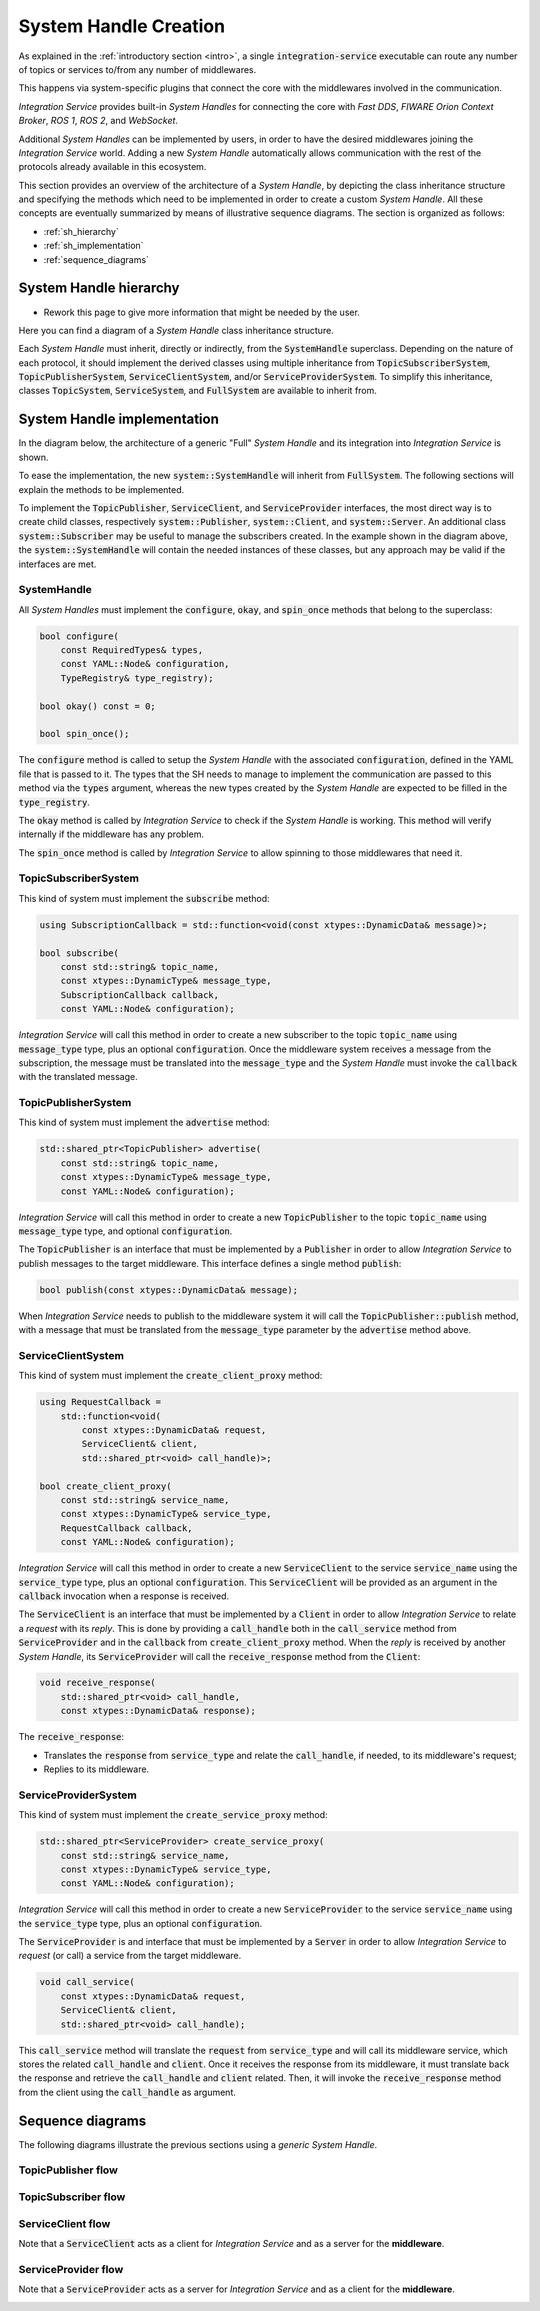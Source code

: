 .. _sh_creation:

System Handle Creation
======================

As explained in the :ref:`introductory section <intro>`, a single :code:`integration-service`
executable can route any number of topics or services to/from any number of middlewares.

This happens via system-specific plugins that connect the core with the middlewares involved
in the communication.

*Integration Service* provides built-in *System Handles*
for connecting the core with *Fast DDS*, *FIWARE Orion Context Broker*, *ROS 1*, *ROS 2*, and *WebSocket*.

Additional *System Handles* can be implemented by users, in order to have the desired middlewares
joining the *Integration Service* world. Adding a new *System Handle* automatically allows communication with the
rest of the protocols already available in this ecosystem.

This section provides an overview of the architecture of a *System Handle*, by depicting the class inheritance structure and specifying the methods which need to be implemented in order to create a custom *System Handle*. All these concepts are eventually summarized by means of illustrative sequence diagrams. The section is organized as follows:

- :ref:`sh_hierarchy`
- :ref:`sh_implementation`
- :ref:`sequence_diagrams`

.. _sh_hierarchy:

System Handle hierarchy
^^^^^^^^^^^^^^^^^^^^^^^

.. TODO:
* Rework this page to give more information that might be needed by the user.

Here you can find a diagram of a *System Handle* class inheritance structure.

.. image:: images/sh_hierarchy.png

Each *System Handle* must inherit, directly or indirectly, from the :code:`SystemHandle` superclass.
Depending on the nature of each protocol, it should implement the derived classes using multiple inheritance
from :code:`TopicSubscriberSystem`, :code:`TopicPublisherSystem`, :code:`ServiceClientSystem`,
and/or :code:`ServiceProviderSystem`.
To simplify this inheritance, classes :code:`TopicSystem`, :code:`ServiceSystem`, and :code:`FullSystem`
are available to inherit from.


.. _sh_implementation:

System Handle implementation
^^^^^^^^^^^^^^^^^^^^^^^^^^^^

In the diagram below, the architecture of a generic "Full" *System Handle* and its integration into *Integration Service*
is shown.

.. image:: images/sh_impl.png

To ease the implementation, the new :code:`system::SystemHandle`
will inherit from :code:`FullSystem`. The following sections will explain
the methods to be implemented.

To implement the :code:`TopicPublisher`, :code:`ServiceClient`, and :code:`ServiceProvider` interfaces, the most direct
way is to create child classes, respectively :code:`system::Publisher`, :code:`system::Client`,
and :code:`system::Server`. An additional class :code:`system::Subscriber` may be useful to manage the subscribers
created. In the example shown in the diagram above, the :code:`system::SystemHandle`
will contain the needed instances of these classes, but any approach may be valid if the interfaces are met.

SystemHandle
~~~~~~~~~~~~

All *System Handles* must implement the :code:`configure`, :code:`okay`, and :code:`spin_once` methods that belong to
the superclass:

.. code-block:: cpp

    bool configure(
        const RequiredTypes& types,
        const YAML::Node& configuration,
        TypeRegistry& type_registry);

    bool okay() const = 0;

    bool spin_once();

The :code:`configure` method is called to setup the *System Handle* with the associated :code:`configuration`,
defined in the YAML file that is passed to it.
The types that the SH needs to manage to implement the communication are passed to this method via the :code:`types`
argument, whereas the new types created by the *System Handle* are expected to be filled in the :code:`type_registry`.

The :code:`okay` method is called by *Integration Service* to check if the *System Handle* is working. This method will
verify internally if the middleware has any problem.

The :code:`spin_once` method is called by *Integration Service* to allow spinning to those middlewares that need it.

TopicSubscriberSystem
~~~~~~~~~~~~~~~~~~~~~

This kind of system must implement the :code:`subscribe` method:

.. code-block:: cpp

    using SubscriptionCallback = std::function<void(const xtypes::DynamicData& message)>;

    bool subscribe(
        const std::string& topic_name,
        const xtypes::DynamicType& message_type,
        SubscriptionCallback callback,
        const YAML::Node& configuration);

*Integration Service* will call this method in order to create a new subscriber to the topic :code:`topic_name` using
:code:`message_type` type, plus an optional :code:`configuration`. Once the middleware system receives a message from
the subscription, the message must be translated into the :code:`message_type` and the *System Handle* must invoke
the :code:`callback` with the translated message.

TopicPublisherSystem
~~~~~~~~~~~~~~~~~~~~

This kind of system must implement the :code:`advertise` method:

.. code-block:: cpp

    std::shared_ptr<TopicPublisher> advertise(
        const std::string& topic_name,
        const xtypes::DynamicType& message_type,
        const YAML::Node& configuration);

*Integration Service* will call this method in order to create a new :code:`TopicPublisher` to the topic :code:`topic_name`
using :code:`message_type` type, and optional :code:`configuration`.

The :code:`TopicPublisher` is an interface that must be implemented by a :code:`Publisher` in order to allow
*Integration Service* to publish messages to the target middleware. This interface defines a single method :code:`publish`:

.. code-block:: cpp

    bool publish(const xtypes::DynamicData& message);

When *Integration Service* needs to publish to the middleware system it will call the :code:`TopicPublisher::publish` method,
with a message that must be translated from the :code:`message_type` parameter by the :code:`advertise` method above.

ServiceClientSystem
~~~~~~~~~~~~~~~~~~~

This kind of system must implement the :code:`create_client_proxy` method:

.. code-block:: cpp

    using RequestCallback =
        std::function<void(
            const xtypes::DynamicData& request,
            ServiceClient& client,
            std::shared_ptr<void> call_handle)>;

    bool create_client_proxy(
        const std::string& service_name,
        const xtypes::DynamicType& service_type,
        RequestCallback callback,
        const YAML::Node& configuration);

*Integration Service* will call this method in order to create a new :code:`ServiceClient` to the service :code:`service_name`
using the :code:`service_type` type, plus an optional :code:`configuration`. This :code:`ServiceClient` will be provided
as an argument in the :code:`callback` invocation when a response is received.

The :code:`ServiceClient` is an interface that must be implemented by a :code:`Client` in order to allow *Integration Service*
to relate a *request* with its *reply*. This is done by providing a :code:`call_handle` both in the
:code:`call_service` method from :code:`ServiceProvider` and in the :code:`callback` from :code:`create_client_proxy`
method.
When the *reply* is received by another *System Handle*, its :code:`ServiceProvider` will call the
:code:`receive_response` method from the :code:`Client`:

.. code-block:: cpp

    void receive_response(
        std::shared_ptr<void> call_handle,
        const xtypes::DynamicData& response);

The :code:`receive_response`:

- Translates the :code:`response` from :code:`service_type` and relate the :code:`call_handle`, if needed, to its
  middleware's request;
- Replies to its middleware.

ServiceProviderSystem
~~~~~~~~~~~~~~~~~~~~~

This kind of system must implement the :code:`create_service_proxy` method:

.. code-block:: cpp

    std::shared_ptr<ServiceProvider> create_service_proxy(
        const std::string& service_name,
        const xtypes::DynamicType& service_type,
        const YAML::Node& configuration);

*Integration Service* will call this method in order to create a new :code:`ServiceProvider` to the service :code:`service_name`
using the :code:`service_type` type, plus an optional :code:`configuration`.

The :code:`ServiceProvider` is and interface that must be implemented by a :code:`Server` in order to allow *Integration Service*
to *request* (or call) a service from the target middleware.

.. code-block:: cpp

    void call_service(
        const xtypes::DynamicData& request,
        ServiceClient& client,
        std::shared_ptr<void> call_handle);

This :code:`call_service` method will translate the :code:`request` from :code:`service_type` and will call its
middleware service, which stores the related :code:`call_handle` and :code:`client`. Once it receives the response
from its middleware, it must translate back the response and retrieve the :code:`call_handle` and :code:`client`
related. Then, it will invoke the :code:`receive_response` method from the client using the :code:`call_handle`
as argument.


.. _sequence_diagrams:

Sequence diagrams
^^^^^^^^^^^^^^^^^

The following diagrams illustrate the previous sections using a *generic* *System Handle*.

TopicPublisher flow
~~~~~~~~~~~~~~~~~~~

.. image:: images/topic_publisher.png

TopicSubscriber flow
~~~~~~~~~~~~~~~~~~~~

.. image:: images/topic_subscriber.png

ServiceClient flow
~~~~~~~~~~~~~~~~~~

Note that a :code:`ServiceClient` acts as a client for *Integration Service* and as a server for the **middleware**.

.. image:: images/service_client.png

ServiceProvider flow
~~~~~~~~~~~~~~~~~~~~

Note that a :code:`ServiceProvider` acts as a server for *Integration Service* and as a client for the **middleware**.

.. image:: images/service_provider.png
